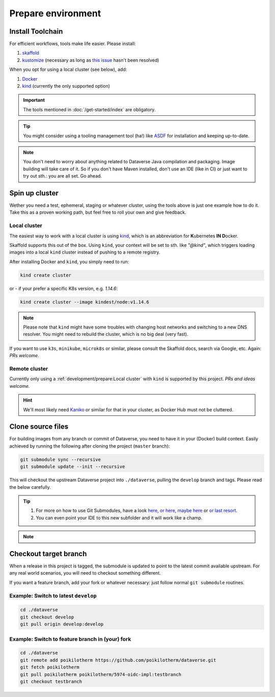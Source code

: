===================
Prepare environment
===================

Install Toolchain
-----------------

For efficient workflows, tools make life easier. Please install:

1. `skaffold <https://skaffold.dev/docs/getting-started/#installing-skaffold>`_
2. `kustomize <https://github.com/kubernetes-sigs/kustomize/blob/master/docs/INSTALL.md>`_
   (necessary as long as `this issue <https://github.com/GoogleContainerTools/skaffold/issues/1781>`_  hasn't been resolved)

When you opt for using a local cluster (see below), add:

1. `Docker <https://docs.docker.com/install>`_
2. `kind <https://kind.sigs.k8s.io/docs/user/quick-start>`_ (currently the only supported option)

.. important::

  The tools mentioned in :doc:`/get-started/index` are obligatory.

.. tip::

  You might consider using a tooling management tool (ha!) like `ASDF <https://asdf-vm.com>`_
  for installation and keeping up-to-date.

.. note::

  You don't need to worry about anything related to Dataverse Java compilation
  and packaging. Image building will take care of it. So if you don't have
  Maven installed, don't use an IDE (like in CI) or just want to try out sth.:
  you are all set. Go ahead.





Spin up cluster
---------------

Wether you need a test, ephemeral, staging or whatever cluster, using the tools
above is just one example how to do it. Take this as a proven working path, but
feel free to roll your own and give feedback.

Local cluster
^^^^^^^^^^^^^

The easiest way to work with a local cluster is using `kind <https://kind.sigs.k8s.io/docs/user/quick-start>`_,
which is an abbreviation for **K**\ ubernetes **IN D**\ ocker.

Skaffold supports this out of the box. Using ``kind``, your context will be set
to sth. like *"@kind"*, which triggers loading images into a local ``kind`` cluster
instead of pushing to a remote registry.

After installing Docker and ``kind``, you simply need to run:

.. code-block:: shell

  kind create cluster

or - if your prefer a specific K8s version, e.g. `1.14.6`:

.. code-block:: shell

  kind create cluster --image kindest/node:v1.14.6

.. note::

  Please note that ``kind`` might have some troubles with changing host networks and
  switching to a new DNS resolver. You might need to rebuild the cluster, which is
  no big deal (very fast).

If you want to use ``k3s``, ``minikube``, ``microk8s`` or similar, please consult the
Skaffold docs, search via Google, etc. Again: *PRs welcome.*

Remote cluster
^^^^^^^^^^^^^^

Currently only using a :ref:`development/prepare:Local cluster` with ``kind`` is supported by this project.
*PRs and ideas welcome.*

.. hint::

  We'll most likely need `Kaniko <https://github.com/GoogleContainerTools/kaniko>`_
  or similar for that in your cluster, as Docker Hub must not be cluttered.





Clone source files
------------------

For building images from any branch or commit of Dataverse, you need to have
it in your (Docker) build context. Easily achieved by running the following
after cloning the project (``master`` branch):

.. code-block:: shell

  git submodule sync --recursive
  git submodule update --init --recursive

This will checkout the upstream Dataverse project into ``./dataverse``, pulling
the ``develop`` branch and tags. Please read the below carefully.

.. tip::

  1. For more on how to use Git Submodules, have a look
     `here <https://medium.com/@porteneuve/mastering-git-submodules-34c65e940407>`_,
     `or here <https://chrisjean.com/git-submodules-adding-using-removing-and-updating>`_,
     `maybe here <https://gist.github.com/gitaarik/8735255>`_ or
     `or last resort <https://lmgtfy.com/?q=git+submodule>`_.
  2. You can even point your IDE to this new subfolder and it will work like a champ.

.. note::

  .. toggle-header::
    :header: You think this is weird and/or cumbersome? *Expand/hide*

    As long as K8s usage is not a first class citizen for IQSS, this project should
    not (or cannot) be included in Dataverse upstream.

    .. code-block:: diff

      + We don't have to deal with upstream merge process for PRs and can move independent and quicker.
      + We can use tools like Skaffold, Kustomization, etc only usable when living at the topmost level.
      - We have to deal with `git submodules` and somewhat bloated image builds.
      - We cannot use fancy Maven tools like JIB and others.



Checkout target branch
----------------------

When a release in this project is tagged, the submodule is updated to point to
the latest commit available upstream. For any real world scenarios, you will
need to checkout something different.

If you want a feature branch, add your fork or whatever necessary: just follow normal
``git submodule`` routines.

Example: Switch to latest ``develop``
^^^^^^^^^^^^^^^^^^^^^^^^^^^^^^^^^^^^^

.. code-block:: shell

  cd ./dataverse
  git checkout develop
  git pull origin develop:develop

Example: Switch to feature branch in (your) fork
^^^^^^^^^^^^^^^^^^^^^^^^^^^^^^^^^^^^^^^^^^^^^^^^

.. code-block:: shell

  cd ./dataverse
  git remote add poikilotherm https://github.com/poikilotherm/dataverse.git
  git fetch poikilotherm
  git pull poikilotherm poikilotherm/5974-oidc-impl:testbranch
  git checkout testbranch
